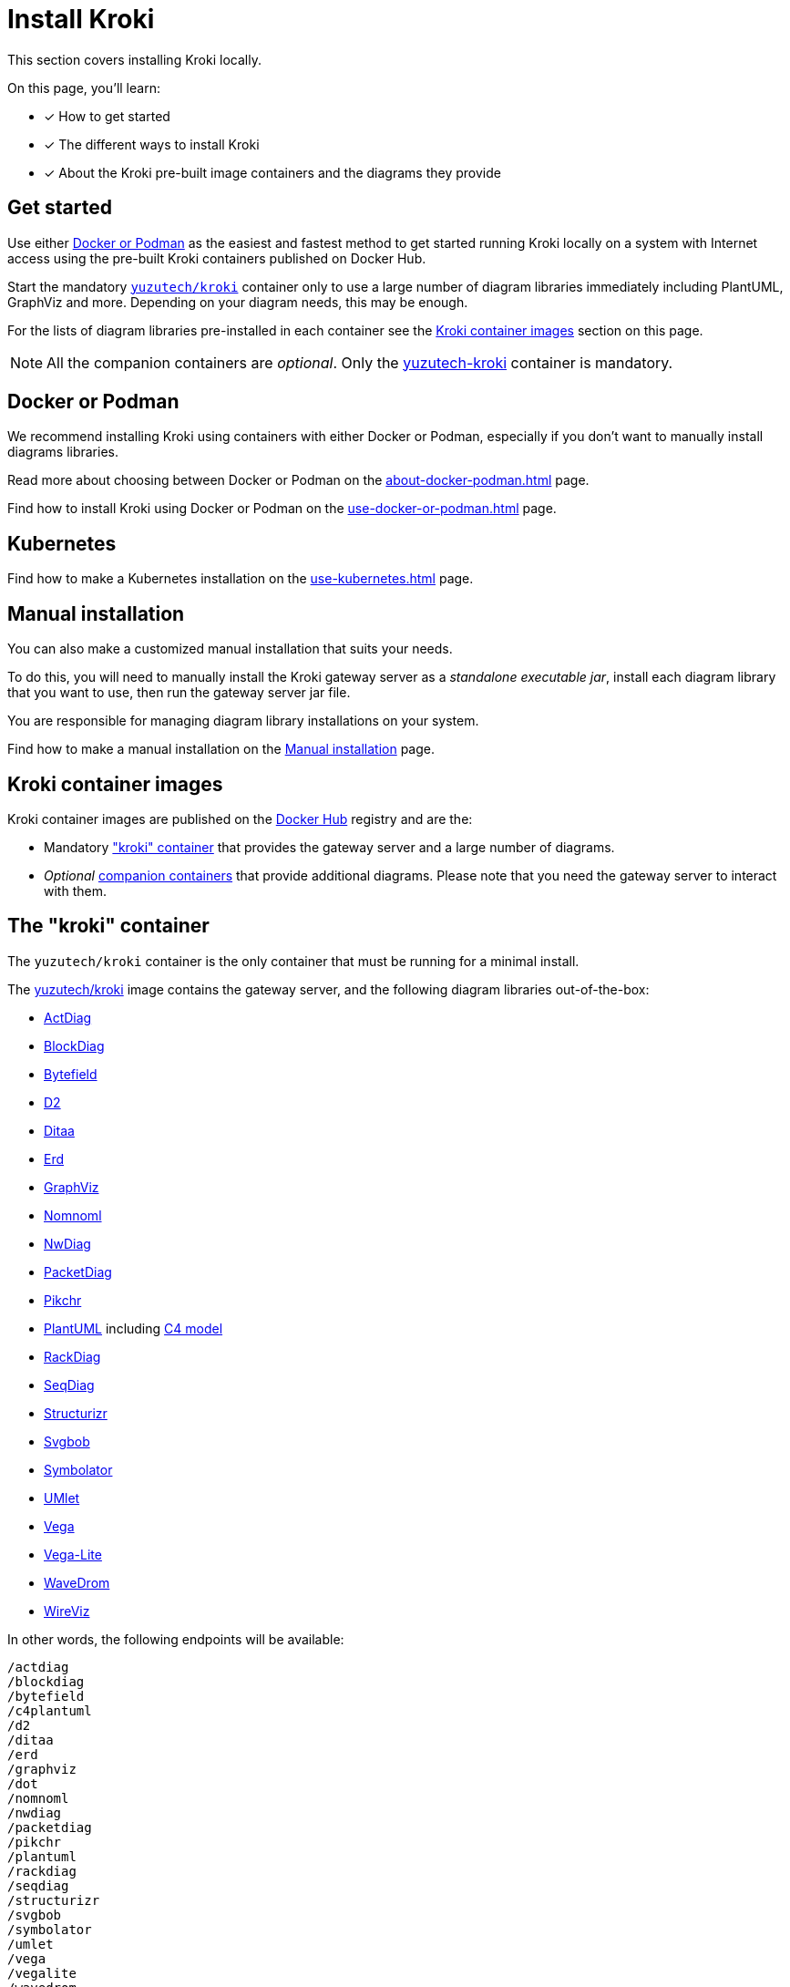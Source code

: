 = Install Kroki
// Docker Hub URIs of Kroki container images
:uri-docker-kroki-image: https://hub.docker.com/r/yuzutech/kroki
:uri-docker-kroki-mermaid-image: https://hub.docker.com/r/yuzutech/kroki-mermaid
:uri-docker-kroki-bpmn-image: https://hub.docker.com/r/yuzutech/kroki-bpmn
:uri-docker-kroki-excalidraw-image: https://hub.docker.com/r/yuzutech/kroki-excalidraw
:uri-docker-kroki-diagramsnet-image: https://hub.docker.com/r/yuzutech/kroki-diagramsnet
// URIs of diagram generation application sites by diagram name
:uri-blockdiag: http://blockdiag.com/en/blockdiag/index.html
:uri-seqdiag: http://blockdiag.com/en/seqdiag/index.html
:uri-actdiag: http://blockdiag.com/en/actdiag/index.html
:uri-nwdiag: http://blockdiag.com/en/nwdiag/index.html
:uri-rackdiag: http://blockdiag.com/en/nwdiag/rackdiag-examples.html
:uri-packetdiag: http://blockdiag.com/en/nwdiag/packetdiag-examples.html
:uri-mermaid: https://mermaidjs.github.io/
:uri-bpmn: https://bpmn.io/toolkit/bpmn-js/
:uri-excalidraw: https://excalidraw.com/
:uri-diagramsnet: https://diagrams.net/
:uri-wireviz: https://github.com/formatc1702/WireViz

This section covers installing Kroki locally.

On this page, you'll learn:

* [x] How to get started
* [x] The different ways to install Kroki
* [x] About the Kroki pre-built image containers and the diagrams they provide

== Get started

Use either xref:#docker-podman[Docker or Podman] as the easiest and fastest method to get started running Kroki locally on a system with Internet access using the pre-built Kroki containers published on Docker Hub.

Start the mandatory <<#yuzutech-kroki,`yuzutech/kroki`>> container only to use a large number of diagram libraries immediately including PlantUML, GraphViz and more.
Depending on your diagram needs, this may be enough.

For the lists of diagram libraries pre-installed in each container see the <<kroki-container-images,Kroki container images>> section on this page.

NOTE: All the companion containers are _optional_.
Only the <<yuzutech-kroki,yuzutech-kroki>> container is mandatory.

[#docker-podman]
== Docker or Podman
We recommend installing Kroki using containers with either Docker or Podman, especially if you don't want to manually install diagrams libraries.

Read more about choosing between Docker or Podman on the xref:about-docker-podman.adoc[] page.

Find how to install Kroki using Docker or Podman on the xref:use-docker-or-podman.adoc[] page.

== Kubernetes
Find how to make a Kubernetes installation on the xref:use-kubernetes.adoc[] page.

== Manual installation
You can also make a customized manual installation that suits your needs.

To do this, you will need to manually install the Kroki gateway server as a _standalone executable jar_, install each diagram library that you want to use, then run the gateway server jar file.

You are responsible for managing diagram library installations on your system.

Find how to make a manual installation on the xref:manual-install.adoc[Manual installation] page.

[#images]
== [[kroki-container-images]]Kroki container images
Kroki container images are published on the https://hub.docker.com/u/yuzutech[Docker Hub] registry and are the:

* Mandatory <<The "kroki" container,"kroki" container>> that provides the gateway server and a large number of diagrams.
* _Optional_ <<Companion containers,companion containers>> that provide additional diagrams.
  Please note that you need the gateway server to interact with them.

== [[yuzutech-kroki]]The "kroki" container
The `yuzutech/kroki` container is the only container that must be running for a minimal install.

The {uri-docker-kroki-image}[yuzutech/kroki] image contains the gateway server, and the following diagram libraries out-of-the-box:

* {uri-actdiag}[ActDiag]
* {uri-blockdiag}[BlockDiag]
* https://bytefield-svg.deepsymmetry.org/[Bytefield]
* https://github.com/terrastruct/d2[D2]
* http://ditaa.sourceforge.net[Ditaa]
* https://github.com/BurntSushi/erd[Erd]
* https://www.graphviz.org/[GraphViz]
* https://github.com/skanaar/nomnoml[Nomnoml]
* {uri-nwdiag}[NwDiag]
* {uri-packetdiag}[PacketDiag]
* https://github.com/drhsqlite/pikchr[Pikchr]
* https://github.com/plantuml/plantuml[PlantUML] including https://github.com/RicardoNiepel/C4-PlantUML[C4 model]
* {uri-rackdiag}[RackDiag]
* {uri-seqdiag}[SeqDiag]
* https://github.com/structurizr/dsl[Structurizr]
* https://github.com/ivanceras/svgbob[Svgbob]
* https://github.com/hdl/symbolator[Symbolator]
* https://github.com/umlet/umlet[UMlet]
* https://github.com/vega/vega[Vega]
* https://github.com/vega/vega-lite[Vega-Lite]
* https://wavedrom.com[WaveDrom]
* {uri-wireviz}[WireViz]

In other words, the following endpoints will be available:

[literal]
....
/actdiag
/blockdiag
/bytefield
/c4plantuml
/d2
/ditaa
/erd
/graphviz
/dot
/nomnoml
/nwdiag
/packetdiag
/pikchr
/plantuml
/rackdiag
/seqdiag
/structurizr
/svgbob
/symbolator
/umlet
/vega
/vegalite
/wavedrom
/wireviz
....

If you want to use additional diagram libraries (such as _BPMN_, _Excalidraw_ or _Mermaid_), then you will also need to start their companion containers:

== Companion containers
These optional companion containers provide additional diagrams and require the gateway server

// * <<yuzutech-kroki-bpmn,Kroki bpmn>>
// * <<yuzutech-kroki-excalidraw,Kroki excalidraw>>
// * <<yuzutech-kroki-mermaid,Kroki mermaid>>

[#yuzutech-kroki-bpmn]
{uri-docker-kroki-bpmn-image}[yuzutech/kroki-bpmn^]::
Provides BPMN diagrams for Kroki using the {uri-bpmn}[bpmn-js^] library.

[#yuzutech-kroki-excalidraw]
{uri-docker-kroki-excalidraw-image}[yuzutech/kroki-excalidraw^]::
Provides hand-drawn diagrams for Kroki using the {uri-excalidraw}[Excalidraw^] library.

[#yuzutech-kroki-mermaid]
{uri-docker-kroki-mermaid-image}[yuzutech/kroki-mermaid^]::
Provides flowchart, sequence and Gantt diagrams for Kroki using the {uri-mermaid}[Mermaid^] library.

[#yuzutech-kroki-diagramsnet]
{uri-docker-kroki-diagramsnet-image}[yuzutech/kroki-diagramsnet^]  (experimental)::
Provides diagrams for Kroki using the {uri-diagramsnet}[diagrams.net^] library.
